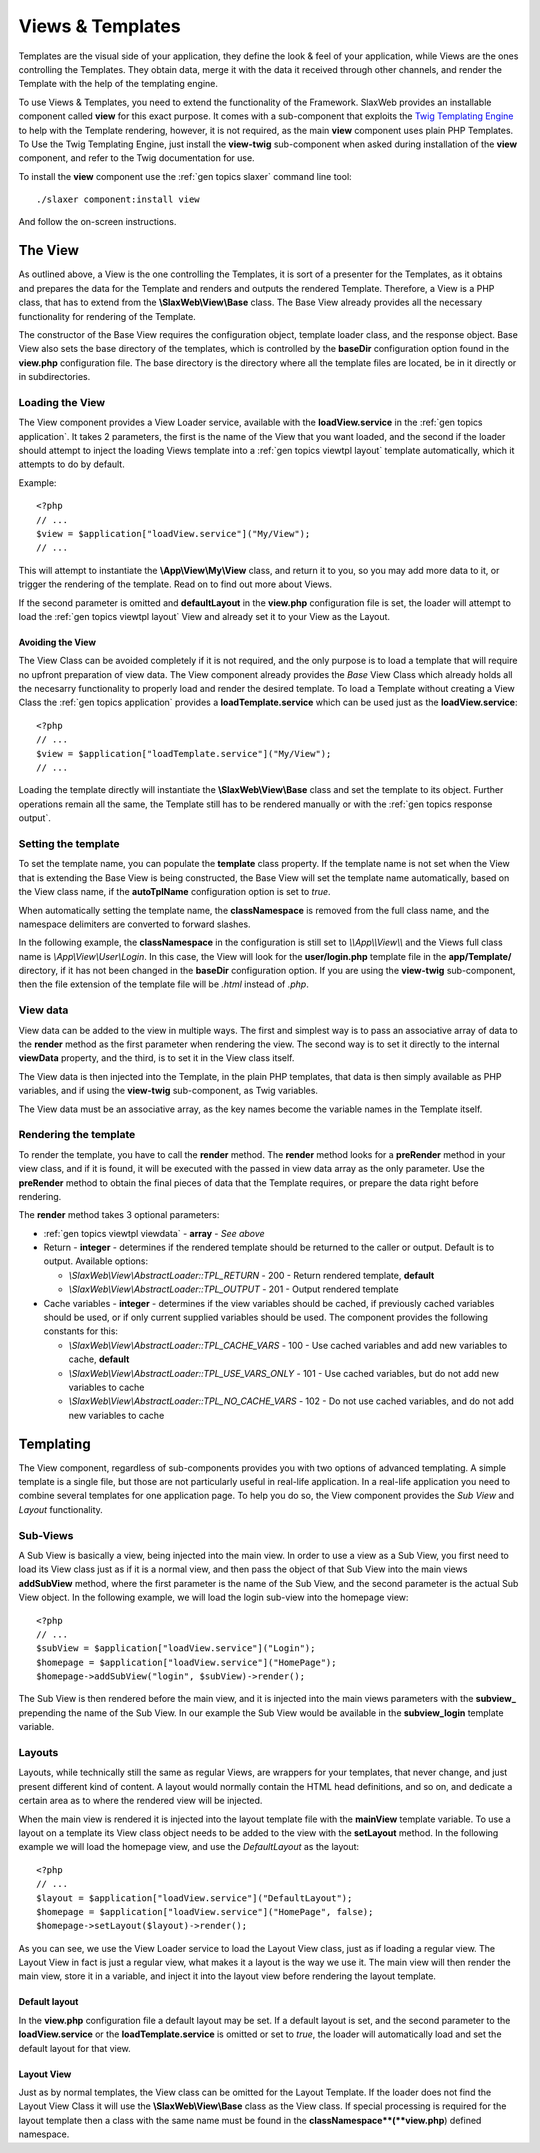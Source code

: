 .. SlaxWeb Framework General Topics - Views & Templates file, created by
   Tomaz Lovrec <tomaz.lovrec@gmail.com>

.. highlight:: php

.. _gen topics viewtpl:

Views & Templates
=================

Templates are the visual side of your application, they define the look & feel of
your application, while Views are the ones controlling the Templates. They obtain
data, merge it with the data it received through other channels, and render the
Template with the help of the templating engine.

To use Views & Templates, you need to extend the functionality of the Framework.
SlaxWeb provides an installable component called **view** for this exact purpose.
It comes with a sub-component that exploits the `Twig Templating Engine <http://twig.sensiolabs.org/>`_
to help with the Template rendering, however, it is not required, as the main **view**
component uses plain PHP Templates. To Use the Twig Templating Engine, just install
the **view-twig** sub-component when asked during installation of the **view** component,
and refer to the Twig documentation for use.

To install the **view** component use the :ref:`gen topics slaxer` command line
tool::

    ./slaxer component:install view

And follow the on-screen instructions.

The View
--------

As outlined above, a View is the one controlling the Templates, it is sort of a
presenter for the Templates, as it obtains and prepares the data for the Template
and renders and outputs the rendered Template. Therefore, a View is a PHP class,
that has to extend from the **\\SlaxWeb\\View\\Base** class. The Base View already
provides all the necessary functionality for rendering of the Template.

The constructor of the Base View requires the configuration object, template loader
class, and the response object. Base View also sets the base directory of the templates,
which is controlled by the **baseDir** configuration option found in the **view.php**
configuration file. The base directory is the directory where all the template files
are located, be in it directly or in subdirectories.

Loading the View
````````````````

The View component provides a View Loader service, available with the **loadView.service**
in the :ref:`gen topics application`.  It takes 2 parameters, the first is the name
of the View that you want loaded, and the second if the loader should attempt to
inject the loading Views template into a :ref:`gen topics viewtpl layout` template
automatically, which it attempts to do by default.

Example::

    <?php
    // ...
    $view = $application["loadView.service"]("My/View");
    // ...

This will attempt to instantiate the **\\App\\View\\My\\View** class, and return
it to you, so you may add more data to it, or trigger the rendering of the template.
Read on to find out more about Views.

If the second parameter is omitted and **defaultLayout** in the **view.php** configuration
file is set, the loader will attempt to load the :ref:`gen topics viewtpl layout`
View and already set it to your View as the Layout.

Avoiding the View
'''''''''''''''''

The View Class can be avoided completely if it is not required, and the only purpose
is to load a template that will require no upfront preparation of view data. The
View component already provides the *Base* View Class which already holds all the
necesarry functionality to properly load and render the desired template. To load
a Template without creating a View Class the :ref:`gen topics application` provides
a **loadTemplate.service** which can be used just as the **loadView.service**::

    <?php
    // ...
    $view = $application["loadTemplate.service"]("My/View");
    // ...

Loading the template directly will instantiate the **\\SlaxWeb\\View\\Base** class
and set the template to its object. Further operations remain all the same, the
Template still has to be rendered manually or with the :ref:`gen topics response
output`.

Setting the template
````````````````````

To set the template name, you can populate the **template** class property. If the
template name is not set when the View that is extending the Base View is being
constructed, the Base View will set the template name automatically, based on the
View class name, if the **autoTplName** configuration option is set to *true*.

When automatically setting the template name, the **classNamespace** is removed
from the full class name, and the namespace delimiters are converted to forward
slashes.

In the following example, the **classNamespace** in the configuration is still
set to *\\\\App\\\\View\\\\* and the Views full class name is *\\App\\View\\User\\Login*.
In this case, the View will look for the **user/login.php** template file in the
**app/Template/** directory, if it has not been changed in the **baseDir** configuration
option. If you are using the **view-twig** sub-component, then the file extension
of the template file will be *.html* instead of *.php*.

.. _gen topics viewtpl viewdata:

View data
`````````

View data can be added to the view in multiple ways. The first and simplest way
is to pass an associative array of data to the **render** method as the first parameter
when rendering the view. The second way is to set it directly to the internal **viewData**
property, and the third, is to set it in the View class itself.

The View data is then injected into the Template, in the plain PHP templates, that
data is then simply available as PHP variables, and if using the **view-twig** sub-component,
as Twig variables.

The View data must be an associative array, as the key names become the variable
names in the Template itself.

Rendering the template
``````````````````````

To render the template, you have to call the **render** method. The **render** method
looks for a **preRender** method in your view class, and if it is found, it will
be executed with the passed in view data array as the only parameter. Use the **preRender**
method to obtain the final pieces of data that the Template requires, or prepare
the data right before rendering.

The **render** method takes 3 optional parameters:

* :ref:`gen topics viewtpl viewdata` - **array** - *See above*

* Return - **integer** - determines if the rendered template should be returned
  to the caller or output. Default is to output. Available options:

  * *\\SlaxWeb\\View\\AbstractLoader::TPL_RETURN* - 200 - Return rendered template,
    **default**
  * *\\SlaxWeb\\View\\AbstractLoader::TPL_OUTPUT* - 201 - Output rendered template

* Cache variables - **integer** - determines if the view variables should be cached,
  if previously cached variables should be used, or if only current supplied variables
  should be used. The component provides the following constants for this:

  * *\\SlaxWeb\\View\\AbstractLoader::TPL_CACHE_VARS* - 100 - Use cached variables
    and add new variables to cache, **default**
  * *\\SlaxWeb\\View\\AbstractLoader::TPL_USE_VARS_ONLY* - 101 - Use cached variables,
    but do not add new variables to cache
  * *\\SlaxWeb\\View\\AbstractLoader::TPL_NO_CACHE_VARS* - 102 - Do not use cached
    variables, and do not add new variables to cache

Templating
----------

The View component, regardless of sub-components provides you with two options of
advanced templating. A simple template is a single file, but those are not particularly
useful in real-life application. In a real-life application you need to combine
several templates for one application page. To help you do so, the View component
provides the *Sub View* and *Layout* functionality.

Sub-Views
`````````

A Sub View is basically a view, being injected into the main view. In order to use
a view as a Sub View, you first need to load its View class just as if it is a normal
view, and then pass the object of that Sub View into the main views **addSubView**
method, where the first parameter is the name of the Sub View, and the second parameter
is the actual Sub View object. In the following example, we will load the login
sub-view into the homepage view::

    <?php
    // ...
    $subView = $application["loadView.service"]("Login");
    $homepage = $application["loadView.service"]("HomePage");
    $homepage->addSubView("login", $subView)->render();

The Sub View is then rendered before the main view, and it is injected into the
main views parameters with the **subview_** prepending the name of the Sub View.
In our example the Sub View would be available in the **subview_login** template
variable.

.. _gen topics viewtpl layout:

Layouts
```````

Layouts, while technically still the same as regular Views, are wrappers for your
templates, that never change, and just present different kind of content. A layout
would normally contain the HTML head definitions, and so on, and dedicate a certain
area as to where the rendered view will be injected.

When the main view is rendered it is injected into the layout template file with
the **mainView** template variable. To use a layout on a template its View class
object needs to be added to the view with the **setLayout** method. In the following
example we will load the homepage view, and use the *DefaultLayout* as the layout::

    <?php
    // ...
    $layout = $application["loadView.service"]("DefaultLayout");
    $homepage = $application["loadView.service"]("HomePage", false);
    $homepage->setLayout($layout)->render();

As you can see, we use the View Loader service to load the Layout View class, just
as if loading a regular view. The Layout View in fact is just a regular view, what
makes it a layout is the way we use it. The main view will then render the main
view, store it in a variable, and inject it into the layout view before rendering
the layout template.

Default layout
''''''''''''''

In the **view.php** configuration file a default layout may be set. If a default
layout is set, and the second parameter to the **loadView.service** or the **loadTemplate.service**
is omitted or set to *true*, the loader will automatically load and set the default
layout for that view.

Layout View
'''''''''''

Just as by normal templates, the View class can be omitted for the Layout Template.
If the loader does not find the Layout View Class it will use the **\\SlaxWeb\\View\\Base**
class as the View class. If special processing is required for the layout template
then a class with the same name must be found in the **classNamespace**(**view.php**)
defined namespace.

